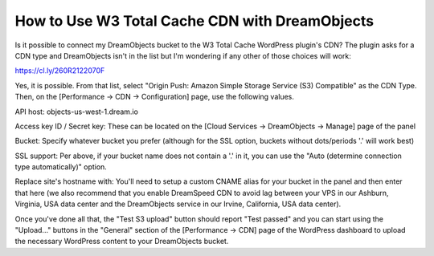 ===============================================
How to Use W3 Total Cache CDN with DreamObjects
===============================================

Is it possible to connect my DreamObjects bucket to the W3 Total Cache
WordPress plugin's CDN? The plugin asks for a CDN type and DreamObjects isn't
in the list but I'm wondering if any other of those choices will work:

https://cl.ly/260R2122070F

Yes, it is possible. From that list, select "Origin Push: Amazon Simple
Storage Service (S3) Compatible" as the CDN Type. Then, on the [Performance ->
CDN -> Configuration] page, use the following values.

API host: objects-us-west-1.dream.io

Access key ID / Secret key: These can be located on the [Cloud Services ->
DreamObjects -> Manage] page of the panel

Bucket: Specify whatever bucket you prefer (although for the SSL option,
buckets without dots/periods '.' will work best)

SSL support: Per above, if your bucket name does not contain a '.' in it, you
can use the "Auto (determine connection type automatically)" option.

Replace site's hostname with: You'll need to setup a custom CNAME alias for
your bucket in the panel and then enter that here (we also recommend that you
enable DreamSpeed CDN to avoid lag between your VPS in our Ashburn, Virginia,
USA data center and the DreamObjects service in our Irvine, California, USA
data center).

Once you've done all that, the "Test S3 upload" button should report "Test
passed" and you can start using the "Upload..." buttons in the "General"
section of the [Performance -> CDN] page of the WordPress dashboard to upload
the necessary WordPress content to your DreamObjects bucket.

.. meta::
    :labels: cdn
